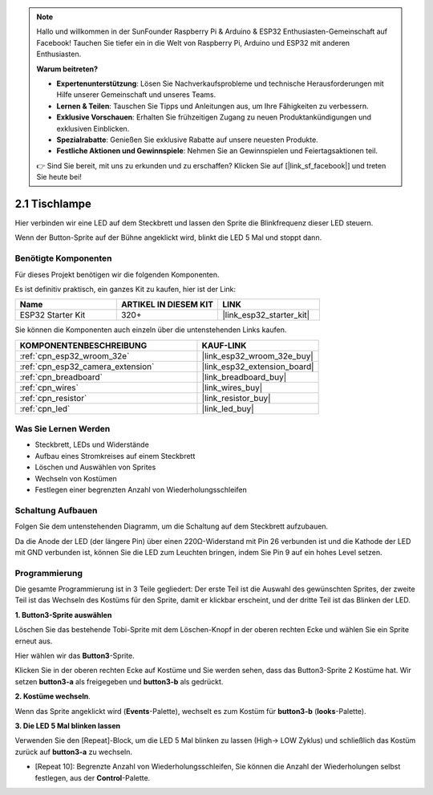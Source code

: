 .. note::

    Hallo und willkommen in der SunFounder Raspberry Pi & Arduino & ESP32 Enthusiasten-Gemeinschaft auf Facebook! Tauchen Sie tiefer ein in die Welt von Raspberry Pi, Arduino und ESP32 mit anderen Enthusiasten.

    **Warum beitreten?**

    - **Expertenunterstützung**: Lösen Sie Nachverkaufsprobleme und technische Herausforderungen mit Hilfe unserer Gemeinschaft und unseres Teams.
    - **Lernen & Teilen**: Tauschen Sie Tipps und Anleitungen aus, um Ihre Fähigkeiten zu verbessern.
    - **Exklusive Vorschauen**: Erhalten Sie frühzeitigen Zugang zu neuen Produktankündigungen und exklusiven Einblicken.
    - **Spezialrabatte**: Genießen Sie exklusive Rabatte auf unsere neuesten Produkte.
    - **Festliche Aktionen und Gewinnspiele**: Nehmen Sie an Gewinnspielen und Feiertagsaktionen teil.

    👉 Sind Sie bereit, mit uns zu erkunden und zu erschaffen? Klicken Sie auf [|link_sf_facebook|] und treten Sie heute bei!

.. _sh_table_lamp:

2.1 Tischlampe
================

Hier verbinden wir eine LED auf dem Steckbrett und lassen den Sprite die Blinkfrequenz dieser LED steuern.

Wenn der Button-Sprite auf der Bühne angeklickt wird, blinkt die LED 5 Mal und stoppt dann.

.. image:: img/2_button.png

Benötigte Komponenten
---------------------

Für dieses Projekt benötigen wir die folgenden Komponenten.

Es ist definitiv praktisch, ein ganzes Kit zu kaufen, hier ist der Link:

.. list-table::
    :widths: 20 20 20
    :header-rows: 1

    *   - Name	
        - ARTIKEL IN DIESEM KIT
        - LINK
    *   - ESP32 Starter Kit
        - 320+
        - |link_esp32_starter_kit|

Sie können die Komponenten auch einzeln über die untenstehenden Links kaufen.

.. list-table::
    :widths: 30 20
    :header-rows: 1

    *   - KOMPONENTENBESCHREIBUNG
        - KAUF-LINK

    *   - :ref:`cpn_esp32_wroom_32e`
        - |link_esp32_wroom_32e_buy|
    *   - :ref:`cpn_esp32_camera_extension`
        - |link_esp32_extension_board|
    *   - :ref:`cpn_breadboard`
        - |link_breadboard_buy|
    *   - :ref:`cpn_wires`
        - |link_wires_buy|
    *   - :ref:`cpn_resistor`
        - |link_resistor_buy|
    *   - :ref:`cpn_led`
        - |link_led_buy|

Was Sie Lernen Werden
---------------------

- Steckbrett, LEDs und Widerstände
- Aufbau eines Stromkreises auf einem Steckbrett
- Löschen und Auswählen von Sprites
- Wechseln von Kostümen



- Festlegen einer begrenzten Anzahl von Wiederholungsschleifen

Schaltung Aufbauen
-----------------------

Folgen Sie dem untenstehenden Diagramm, um die Schaltung auf dem Steckbrett aufzubauen.

Da die Anode der LED (der längere Pin) über einen 220Ω-Widerstand mit Pin 26 verbunden ist und die Kathode der LED mit GND verbunden ist, können Sie die LED zum Leuchten bringen, indem Sie Pin 9 auf ein hohes Level setzen.

.. image:: img/circuit/1_hello_led_bb.png

Programmierung
------------------

Die gesamte Programmierung ist in 3 Teile gegliedert: Der erste Teil ist die Auswahl des gewünschten Sprites, der zweite Teil ist das Wechseln des Kostüms für den Sprite, damit er klickbar erscheint, und der dritte Teil ist das Blinken der LED.

**1. Button3-Sprite auswählen**

Löschen Sie das bestehende Tobi-Sprite mit dem Löschen-Knopf in der oberen rechten Ecke und wählen Sie ein Sprite erneut aus.

.. image:: img/2_tobi.png

Hier wählen wir das **Button3**-Sprite.

.. image:: img/2_button3.png

Klicken Sie in der oberen rechten Ecke auf Kostüme und Sie werden sehen, dass das Button3-Sprite 2 Kostüme hat. Wir setzen **button3-a** als freigegeben und **button3-b** als gedrückt.

.. image:: img/2_button3_2.png

**2. Kostüme wechseln**.

Wenn das Sprite angeklickt wird (**Events**-Palette), wechselt es zum Kostüm für **button3-b** (**looks**-Palette).

.. image:: img/2_switch.png

**3. Die LED 5 Mal blinken lassen**

Verwenden Sie den [Repeat]-Block, um die LED 5 Mal blinken zu lassen (High-> LOW Zyklus) und schließlich das Kostüm zurück auf **button3-a** zu wechseln.

* [Repeat 10]: Begrenzte Anzahl von Wiederholungsschleifen, Sie können die Anzahl der Wiederholungen selbst festlegen, aus der **Control**-Palette.

.. image:: img/2_led_on_off.png
